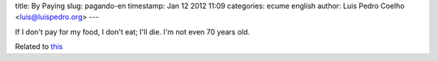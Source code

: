 title: By Paying
slug: pagando-en
timestamp: Jan 12 2012 11:09
categories: ecume english
author: Luis Pedro Coelho <luis@luispedro.org>
---

If I don't pay for my food, I don't eat; I'll die. I'm not even 70 years old.

Related to `this <http://www.jn.pt/Opiniao/default.aspx?content_id=2235245&opiniao=Manuel+Ant%25F3nio+Pina>`__

